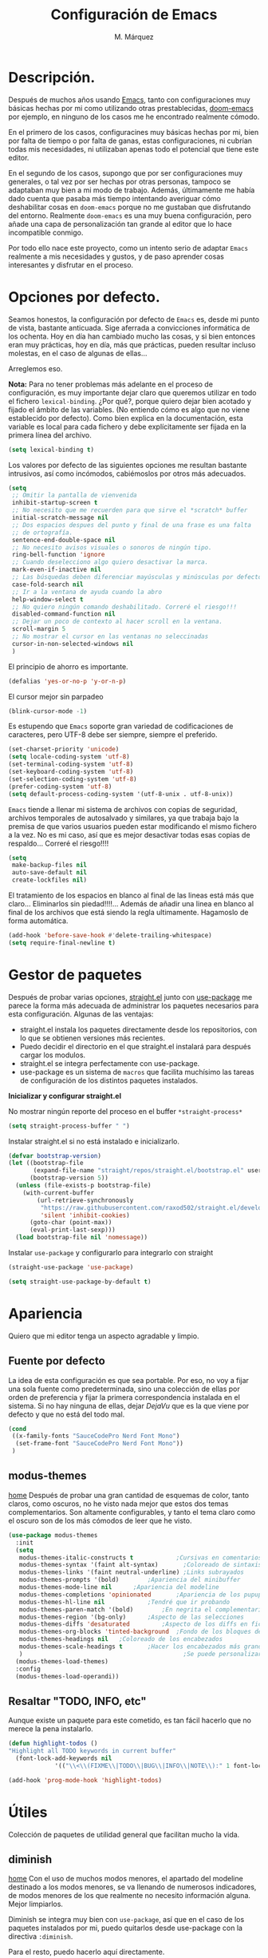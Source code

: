 #+title: Configuración de Emacs
#+updated: <2021-09-19 10:12:59>
#+author: M. Márquez
#+email: nolo18@khelent.xyz
#+todo: TODO(t!) INVESTIGANDO(i!) ENCURSO(e!) |CANCELADO(c@) HECHO(h!)
#+startup: indent content

* Descripción.
Después de muchos años usando [[https://www.gnu.org/software/emacs/][Emacs]], tanto con configuraciones muy básicas hechas por mi como utilizando otras prestablecidas, [[https://github.com/hlissner/doom-emacs][doom-emacs]] por ejemplo, en ninguno de los casos me he encontrado realmente cómodo.

En el primero de los casos, configuracines muy básicas hechas por mi, bien por falta de tiempo o por falta de ganas, estas configuraciones, ni cubrían todas mis necesidades, ni utilizaban apenas todo el potencial que tiene este editor.

En el segundo de los casos, supongo que por ser configuraciones muy generales, o tal vez por ser hechas por otras personas, tampoco se adaptaban muy bien a mi modo de trabajo. Además, últimamente me había dado cuenta que pasaba más tiempo intentando averiguar cómo deshabilitar cosas en =doom-emacs= porque no me gustaban que disfrutando del entorno. Realmente =doom-emacs= es una muy buena configuración, pero añade una capa de personalización tan grande al editor que lo hace incompatible conmigo.

Por todo ello nace este proyecto, como un intento serio de adaptar =Emacs= realmente a mis necesidades y gustos, y de paso aprender cosas interesantes y disfrutar en el proceso.

* Opciones por defecto.

Seamos honestos, la configuración por defecto de =Emacs= es, desde mi punto de vista, bastante anticuada. Sige aferrada a convicciones informática de los ochenta. Hoy en día han cambiado mucho las cosas, y si bien entonces eran muy prácticas, hoy en día, más que prácticas, pueden resultar incluso molestas, en el caso de algunas de ellas...

Arreglemos eso.

*Nota:* Para no tener problemas más adelante en el proceso de configuración, es muy importante dejar claro que queremos utilizar en todo el fichero =lexical-binding=. ¿Por qué?, porque quiero dejar bien acotado y fijado el ámbito de las variables. (No entiendo cómo es algo que no viene establecido por defecto).
Como bien explica en la documentación, esta variable es local para cada fichero y debe explícitamente ser fijada en la primera línea del archivo.

#+begin_src emacs-lisp
  (setq lexical-binding t)
#+end_src

Los valores por defecto de las siguientes opciones me resultan bastante intrusivos, así como incómodos, cabiémoslos por otros más adecuados.

#+begin_src emacs-lisp
  (setq
   ;; Omitir la pantalla de vienvenida
   inhibit-startup-screen t
   ;; No necesito que me recuerden para que sirve el *scratch* buffer
   initial-scratch-message nil
   ;; Dos espacios despues del punto y final de una frase es una falta
   ;; de ortografía.
   sentence-end-double-space nil
   ;; No necesito avisos visuales o sonoros de ningún tipo.
   ring-bell-function 'ignore
   ;; Cuando deselecciono algo quiero desactivar la marca.
   mark-even-if-inactive nil
   ;; Las búsquedas deben diferenciar mayúsculas y minúsculas por defecto.
   case-fold-search nil
   ;; Ir a la ventana de ayuda cuando la abro
   help-window-select t
   ;; No quiero ningún comando deshabilitado. Correré el riesgo!!!
   disabled-command-function nil
   ;; Dejar un poco de contexto al hacer scroll en la ventana.
   scroll-margin 5
   ;; No mostrar el cursor en las ventanas no seleccinadas
   cursor-in-non-selected-windows nil
   )
#+end_src

El principio de ahorro es importante.

#+begin_src emacs-lisp
  (defalias 'yes-or-no-p 'y-or-n-p)
#+end_src

El cursor mejor sin parpadeo

#+begin_src emacs-lisp
  (blink-cursor-mode -1)
#+end_src

Es estupendo que =Emacs= soporte gran variedad de codificaciones de caracteres, pero UTF-8 debe ser siempre, siempre el preferido.

#+begin_src emacs-lisp
  (set-charset-priority 'unicode)
  (setq locale-coding-system 'utf-8)
  (set-terminal-coding-system 'utf-8)
  (set-keyboard-coding-system 'utf-8)
  (set-selection-coding-system 'utf-8)
  (prefer-coding-system 'utf-8)
  (setq default-process-coding-system '(utf-8-unix . utf-8-unix))
#+end_src

=Emacs= tiende a llenar mi sistema de archivos con copias de seguridad, archivos temporales de autosalvado y similares, ya que trabaja bajo la premisa de que varios usuarios pueden estar modificando el mismo fichero a la vez. No es mi caso, así que es mejor desactivar todas esas copias de respaldo... Correré el riesgo!!!!

#+begin_src emacs-lisp
  (setq
   make-backup-files nil
   auto-save-default nil
   create-lockfiles nil)
#+end_src

El tratamiento de los espacios en blanco al final de las lineas está más que claro... Eliminarlos sin piedad!!!!... Además de añadir una linea en blanco al final de los archivos que está siendo la regla ultimamente. Hagamoslo de forma automática.

#+begin_src emacs-lisp
  (add-hook 'before-save-hook #'delete-trailing-whitespace)
  (setq require-final-newline t)
#+end_src

* Gestor de paquetes

Después de probar varias opciones, [[https://github.com/raxod502/straight.el][straight.el]] junto con [[https://github.com/jwiegley/use-package][use-package]] me parece la forma más adecuada de administrar los paquetes necesarios para esta configuración.
Algunas de las ventajas:
+ straight.el instala los paquetes directamente desde los repositorios, con lo que se obtienen versiones más recientes.
+ Puedo decidir el directorio en el que straight.el instalará para después cargar los modulos.
+ straight.el se integra perfectamente con use-package.
+ use-package es un sistema de =macros= que facilita muchísimo las tareas de configuración de los distintos paquetes instalados.

*Inicializar y configurar straight.el*

No mostrar ningún reporte del proceso en el buffer =*straight-process*=

#+begin_src emacs-lisp
  (setq straight-process-buffer " ")
#+end_src

Instalar straight.el si no está instalado e inicializarlo.

#+begin_src emacs-lisp
  (defvar bootstrap-version)
  (let ((bootstrap-file
         (expand-file-name "straight/repos/straight.el/bootstrap.el" user-emacs-directory))
        (bootstrap-version 5))
    (unless (file-exists-p bootstrap-file)
      (with-current-buffer
          (url-retrieve-synchronously
           "https://raw.githubusercontent.com/raxod502/straight.el/develop/install.el"
           'silent 'inhibit-cookies)
        (goto-char (point-max))
        (eval-print-last-sexp)))
    (load bootstrap-file nil 'nomessage))
#+end_src

Instalar =use-package= y configurarlo para integrarlo con straight

#+begin_src emacs-lisp
  (straight-use-package 'use-package)

  (setq straight-use-package-by-default t)
#+end_src

* Apariencia
Quiero que mi editor tenga un aspecto agradable y limpio.

** Fuente por defecto

La idea de esta configuración es que sea portable. Por eso, no voy a fijar una sola fuente como predeterminada, sino una colección de ellas por orden de preferencia y fijar la primera correspondencia instalada en el sistema. Si no hay ninguna de ellas, dejar /DejaVu/ que es la que viene por defecto y que no está del todo mal.

#+begin_src emacs-lisp
  (cond
   ((x-family-fonts "SauceCodePro Nerd Font Mono")
    (set-frame-font "SauceCodePro Nerd Font Mono"))
   )
#+end_src

** modus-themes
[[https://protesilaos.com/modus-themes/][home]]
Después de probar una gran cantidad de esquemas de color, tanto claros, como oscuros, no he visto nada mejor que estos dos temas complementarios.
Son altamente configurables, y tanto el tema claro como el oscuro son de los más cómodos de leer que he visto.

#+begin_src emacs-lisp
  (use-package modus-themes
    :init
    (setq
     modus-themes-italic-constructs t	         ;Cursivas en comentarios y demás
     modus-themes-syntax '(faint alt-syntax)       ;Coloreado de sintaxis más llamativo
     modus-themes-links '(faint neutral-underline) ;Links subrayados
     modus-themes-prompts '(bold)		 ;Apariencia del minibuffer
     modus-themes-mode-line nil		 ;Apariencia del modeline
     modus-themes-completions 'opinionated		 ;Apariencia de los pupups de autocompletado
     modus-themes-hl-line nil			 ;Tendré que ir probando
     modus-themes-paren-match '(bold)		 ;En negrita el complementario.
     modus-themes-region '(bg-only)		 ;Aspecto de las selecciones
     modus-themes-diffs 'desaturated		 ;Aspecto de los diffs en ficheros.
     modus-themes-org-blocks 'tinted-background	 ;Fondo de los bloques de código
     modus-themes-headings nil	 ;Coloreado de los encabezados
     modus-themes-scale-headings t		 ;Hacer los encabezados más grandes.
     )                                             ;Se puede personalizar el tamaño (ver doc)
    (modus-themes-load-themes)
    :config
    (modus-themes-load-operandi))
#+end_src

** Resaltar "TODO, INFO, etc"

Aunque existe un paquete para este cometido, es tan fácil hacerlo que no merece la pena instalarlo.

#+begin_src emacs-lisp
  (defun highlight-todos ()
  "Highlight all TODO keywords in current buffer"
    (font-lock-add-keywords nil
               '(("\\<\\(FIXME\\|TODO\\|BUG\\|INFO\\|NOTE\\):" 1 font-lock-warning-face t))))

  (add-hook 'prog-mode-hook 'highlight-todos)
#+end_src

* Útiles
Colección de paquetes de utilidad general que facilitan mucho la vida.

** diminish
[[https://github.com/emacsmirror/diminish][home]]
Con el uso de muchos modos menores, el apartado del modeline destinado a los modos menores, se va llenando de numerosos indicadores, de modos menores de los que realmente no necesito información alguna. Mejor limpiarlos.

Diminish se integra muy bien con =use-package=, así que en el caso de los paquetes instalados por mi, puedo quitarlos desde use-package con la directiva =:diminish=.

Para el resto, puedo hacerlo aquí directamente.

#+begin_src emacs-lisp
  (use-package diminish
    :init
    (diminish 'auto-revert-mode)
    (diminish 'eldoc-mode))
#+end_src

** magit
[[https://magit.vc/][home]]
*magit* es una de las mejores, y más productivas herramientas que he visto para trabajar con repositorios git.

#+begin_src emacs-lisp
  (use-package magit)
#+end_src

** Projectile
[[https://docs.projectile.mx/projectile/index.html][docs]]
Una librería muy interesante para manejar proyectos en Emacs.

#+begin_src emacs-lisp
  (use-package projectile
    :init
    (setq
     ;; Ordena los ficheros y los buffers anteponiendo los
     ;; utilizados más recientemente o los ficheros abiertos
     ;; más recientemente
     projectile-sort-order 'recentf
     ;; TODO: "Caching" ficheros
     ;; Resulta bueno para proyectos con mucos ficheros, a ver
     ;; cómo funciona de modo general.
     projectile-enable-caching t
     ;; Abrir la carpeta de proyecto cuando cambio a un proyecto
     ;; nuevo
     projectile-switch-project-action 'projectile-dired
     ;; Indicador a mostrar en el "modeline"
     projectile-mode-line-function '(lambda () (format " [%s]" (projectile-project-name)))
     )
    (projectile-mode 1)
    :bind (:map projectile-mode-map
                ("C-c p" . projectile-command-map))
    )
#+end_src

** sudo-edit
[[https://github.com/nflath/sudo-edit][home]] (muy parca en detalles)
Es muy interesante tener la opción de editar archivos como superusuario manteniendo toda mi configuración.

#+begin_src emacs-lisp
  (use-package sudo-edit)
#+end_src

** vertico
[[https://github.com/minad/vertico][home]]
Me gusta seleccionar archivos, buffers y demás de forma interactiva, y según parece este nuevo complemento es de lo más liviano que conozco.
/ido-mode/ -> Se me queda corto
/ivy y amigos/ -> No necesito tantas funciones.

Aunque para afinar la configuración =vertico= requiere ciertos plugins, sigue siendo más liviano, y según proclama se integra mucho mejor con Emacs sin tener que hacer muchas configuraciones adicionales.

#+begin_src emacs-lisp
  (use-package vertico
    :config
    (setq vertico-cycle t)
    :init
    (vertico-mode))
#+end_src

El paquete [[https://github.com/oantolin/orderless][orderless]] ofrece soporte para completados parciales (escribiendo partes de palabras) y también la utilización de comodines para, por ejemplo abrir varios ficheros a la vez. Es un estilo a /fzf/ para vim.

#+begin_src emacs-lisp
  (use-package orderless
    :init
    (setq completion-styles '(orderless)
          completion-category-defaults nil
          completion-category-overrides '((file (styles partial-completion)))))
#+end_src

El paquete [[https://github.com/minad/marginalia][marginalia]] inserta interesantes anotaciones a las opciones de vertico.

#+begin_src emacs-lisp
  (use-package marginalia
    :init
    (marginalia-mode 1))
#+end_src

** which-key
[[https://github.com/justbur/emacs-which-key][home]]
Después de tantos años usando =Emacs=, soy incapaz de recordar mas del 1% de los atajos de teclado. =which-key= es el mejor compañero para ayudarme a recordarlos, así como para aprender algunos nuevos.

#+begin_src emacs-lisp
  (use-package which-key
    :diminish
    :config
    (which-key-mode 1))
#+end_src

* Org-mode
[[https://orgmode.org/][Org-mode]]

Definitivamente es la razón por la que uno se enamora de Emacs.
Es como una navaja suiza.
Cuenta con tantas opciones de configuración que es casi mejor dedicarle un apartado diferente.

** Opciones por defecto

Org-mode cuenta con un montón de variables que configurar... (Seguramente me dejo alguna atrás)

#+begin_src emacs-lisp
  (setq
   ;; Ocultar los caracteres para indicar negrita, cursiva y demás
   org-hide-emphasis-markers t
   ;; Visitar el enlace al pulsar ENTER sobre ellos
   org-return-follows-link t
   ;; Ir directamente al buffer de edición de un bloque de código
   ;; si ya está abierto
   org-src-ask-before-returning-to-edit-buffer t
   ;; No quiero ningún encabezado para las notas al pie
   org-footnote-section ""
   ;; Cambiar los tres puntos por algo más atractivo
   org-ellipsis " ↴"
   ;; Todas las notas de estado se insertan en "drawers"
   org-log-into-drawer t
   ;; No quiero que al editar un bloque de código me reorganice
   ;; todas las ventanas abiertas para dejarme dos
   org-src-window-setup 'current-window
   ;; alinea las etiquetas en la columna 80
   org-tags-column -80
   )
#+end_src

Aunque con los asteriscos queda bien, prefiero mostrar otros caracteres utf-8 más interesantes y agradables a la vista.
[[https://github.com/sabof/org-bullets][org-bullets]] sirve para eso precisamente.

#+begin_src emacs-lisp
  (use-package org-bullets
    :config
    (setq org-bullets-bullet-list '("●" "○" "▶" "■"))
    :hook (org-mode . (lambda () (org-bullets-mode 1))))
#+end_src

Quiero usar visual line mode siempre en org-mode (al menos de momento).

#+begin_src emacs-lisp
  (add-hook 'org-mode-hook #'visual-line-mode)
#+end_src

* Apátridas

Este apartado contiene las configuraciones para las que todavía no he decidido un apartado específico dentro de este fichero.

_Información Personal:_ Esta información es útil a la hora de utilizar plantillas y otras opciones del editor.

#+begin_src emacs-lisp
  (setq user-full-name "M. Márquez"
        user-mail-address "nolo18@khelnet.xyz")
#+end_src

* En pruebas

Todas las configuraciones contenidas en este apartado están en periodo de pruebas, es decir, que todavía no son definitivas, o no están bien definidas todavía.

** Todas las interacciones en el minibuffer.
Esta configuración hace que cualquier interacción, aunque proceda de una acción del ratón, se gestione en el minibuffer. En un primer momento parece interesante, puesto que mi idea es utilizar el ratón lo menos posible. Pero puede que sea poco útil en el caso de =flyspell=. Esto tengo que mirarlo detenidamente.

#+begin_src emacs-lisp
  (setq use-dialog-box nil)
#+end_src

** Ubicación de /custom_file/
=Emacs= almacena cualquier configuración que se realice a través de su sistema de configuración visual o utilizando la función =custom-set-variable= en el archivo de configuración inicial, o si se define este fichero en la variable =custom-file=. De igual modo, se almacena cierta información de seguridad y fiabilidad de algunos esquemas de color y demás.

Yo quiero mi archivo de configuración limpio de intrusiones de cualquier tipo, así que prefiero especificar el archivo donde guardar estas configuraciones automáticas. (Aunque no creo que hayan muchas).

*Nota:* La ubicación de este fichero aún no es definitiva.

#+begin_src emacs-lisp
  (setq custom-file (expand-file-name ".custom.el" user-emacs-directory))
#+end_src

** INVESTIGANDO Insertar automáticamente la fecha de modificación para los ficheros org
:LOGBOOK:
- State "INVESTIGANDO" from              [2021-09-17 vie 19:14]
:END:

Es interesante poder añadir automáticamente la fecha de última modificación de los ficheros. Emacs cuenta con esta funcionalidad con la función =time-stamp=. Ver [[https://www.emacswiki.org/emacs/TimeStamp][EmacsWiki]] para más información.

La idea es definir un patrón de búsqueda detrás del cual, Emacs agregará la fecha cada vez que el fichero se salve. Claro está que para ello hay que añadir a =before-save-hook= la función =time-stamp=.

*Nota:* Como bien dicen no es muy recomendable definir este patrón globalmente!!.

Por ello Emacs ofrece muchas opciones de configuración a distintos niveles.
- /Directorio/: Es una opción interesante que permite definir este patrón para todos los archivos en un directorio concreto. (Muy interesante para definirlo para todo un proyecto)
- /Archivo/: Para ello se inserta un comentario con la definición del patrón (al estilo de "lexical-bindings" en los ficheros emacs-lisp.
- /Tipo de archivo/: Para ello se solo hay que definir esta variable como local en una función /lambda/ y agregarla al hook correspondiente.

Mi interés es principalmente para el fichero de configuración, por lo que a nivel de directorio sería muy satisfactorio. No obstante, esta misma funcionalidad puede interesarme para todos los ficheros org. Por lo que voy a probar a implementar esta funcionalidad insertando la fecha como una propiedad global del documento, y definiendo el patrón a nivel de /tipo de archivo/.

#+begin_src emacs-lisp
  (add-hook 'org-mode-hook (lambda ()
                                  (set (make-local-variable 'time-stamp-pattern)
                                       "8/updated:[ \t]+\\\\?[\"<]+%:y-%02m-%02d %02H:%02M:%02S\\\\?[\">]")))

  (add-hook 'before-save-hook #'time-stamp)

#+end_src

** INVESTIGANDO Modos de programación
:LOGBOOK:
- State "INVESTIGANDO" from              [2021-09-17 vie 19:52]
:END:
Me interesa activar de modo automático para todos los modos de programación algunas funcionalidades.
- números de lienas
- indicador de lineas largas
- etc

#+begin_src emacs-lisp
  (add-hook 'prog-mode-hook #'(lambda ()
                                (display-line-numbers-mode)
                                ;; Show indicator at column 80
                                (setq-local fill-column 80)
                                (display-fill-column-indicator-mode)))
#+end_src

*** Específico para algunos modos.
**** C
Tabulación en C. Usar tabulador de cuatro espacios para el código y utilizar el estilo "linux"

#+begin_src emacs-lisp
  (setq-default c-default-style "linux"
                c-basic-offset 4)

  (add-hook 'c-mode-hook #'(lambda ()
                             (setq-local indent-tabs-mode t)))
#+end_src



** INVESTIGANDO Tabuladores
:LOGBOOK:
- State "INVESTIGANDO" from "TODO"       [2021-09-17 vie 20:49]
:END:
Todavía no tengo claro si quiero utilizar tabuladores o espacios para indentar mis ficheros. Es algo que tengo que estudiar cuidadosamente.

En principio voy a utilizar cuatro espacios para indentar de modo general... Cambiaré eso para algunos modos (Como C que usará tabuladores de 4 espacios para indentar).

#+begin_src emacs-lisp
  (setq-default tab-width 4
            indent-tabs-mode nil)
#+end_src

* Tareas pendientes [0/21]

Tengo mala cabeza, para qué lo vamos a negar. Necesito llevar un registro de cosas que quiero hacer, si no, las olvido rápidamente.

** TODO Straight.el

[[Gestor de paquetes]]

*Nota:* ver [[variables locales.]] Aquí sería interesante tener definida ya una variable local para mi directorio "$HOME/.local/share/emacs". Creo que este es el directorio adecuado. /nvim lo usa/.

- En principio no hay manera de que =straight.el= instale los paquetes en una ruta fuera de =user-emacs-directory=.

** TODO Echar un vistazo a paquetes que son recomendados por muchos.
  - [ ] undo-tree
  - [ ] all-the-icons; all-the-icons-dired
  - [ ] diminish (seguramente si) No quiero el "modeline" lleno de
  información innecesaria.
  - [ ] doom-themes; doom-modeline -> Quiero algo más limpio. Para
  eso instalo doom directamente.
  - [ ] tree-sitter Parece ser que hace bastante bien su trabajo
  en cuanto al resaltado de sintaxis.
  - [ ] centaru-tabs -> No creo que quiera pestañas pero echaré
  un vistazo.
  - [-] sudo-edit -> Esto si es interesante si quiero editar ficheros
  de configuración sin tener que hacerlo en consola.
  - [-] which-key -> Definitivamente si.
  - [ ] bufler -> ¿?
  - [ ] ace-window -> Definitivamente si. Después de haber estado
  un tiempo utilizando "other-window" it is not a great thig. Mirar
  esta configuración.
     (use-package ace-window
       :config
       ;; Show the window designators in the modeline.
       (ace-window-display-mode)

        ;; Make the number indicators a little larger. I'm getting old.
       (set-face-attribute 'aw-leading-char-face nil :height 2.0 :background "black")

       (defun my-ace-window (args)
         "As ace-window, but hiding the cursor while the action is active."
         (interactive "P")
         (cl-letf
             ((cursor-type nil)
              (cursor-in-non-selected-window nil))
           (ace-window nil)))


       :bind (("C-," . my-ace-window))
       :custom
       (aw-keys '(?a ?s ?d ?f ?g ?h ?j ?k ?l) "Designate windows by home row keys, not numbers.")
       (aw-background nil))

  - [ ] org-bullets -> ¿Por qué no?
  - [ ] magit -> Por supuestísimo.... (ejemplo)
     (use-package magit
     	   :diminish magit-auto-revert-mode
     	   :diminish auto-revert-mode
     	   :bind (("C-c g" . #'magit-status))
     	   :custom
     	   (magit-repository-directories '(("~/src" . 1)))
     	   :config
     	   (add-to-list 'magit-no-confirm 'stage-all-changes))

   - [ ] Projectile -> Claro que si.. Mirar documentación por si hay
   algo realmente interesante.
   - [ ] Ivi, counsel, swiper -> Creo que vertico es más eficiente.
   - [ ] flycheck -> Por ahora no.
   - [ ] deadgrep -> ¿?
   - [ ] visual-regexp
   - [ ] company -> Seguramente si pero solo para elisp por ahora.
   - [ ] lsp -> Por ahora no me voy a meter en eso... tengo doom-emacs
   perfectamente configurado para eso.
   - [ ] vterm -> Todo el mundo habla muy bien de ella, habrá que
   echar un vistazo.
   - [ ] yasnippet -> Seguramente si, pero por ahora no lo necesito.
   - [ ] neotree -> Casi mejor treemacs.

** ENCURSO Configurar =todo keywords= locales para este fichero.
Esto pinta que va a ser un fichero conplejo, y aprovechando la potencia de /org-mode/ quiero tener controlado todo lo que voy haciendo. Por ello quiero tener distintos estados para las tareas en este fichero, que me ayuden a encontrar facilmente lo que estoy buscando. Por ejemplo, no son los mismos estados para las tareas pendientes (TODO-INVESTIGANDO-ENCURSO-HECHA-CANCELADA) que para las configuraciones en prueba (PROBANDO-REFINANDO-ADMITIDA), o algo, asi. Que tengan un log con las fechas de los cambios es un plus.

** TODO Etiquetas
El uso de etiquetas es muy útil a la hora de buscar cosas, pero definir bien las etiquetas va a ser algo engorroso.

** TODO /user-emacs-directory/ limpio
Quiero que mi directorio de configuración esté limpio. En otros tiempos era muy buena idea tener todo lo relativo a emacs en el directorio de configuración, pero hoy en día con =xdesktop= todo ha cambiado, y existen un montón de directorios en el sistema mucho más apropiados para poner según que cosas. Estos directorios se guardan en variables de entorno, como /XDG_CONFIG_HOME, XDG_DATA_DIRS/, etc... Es ahí donde quiero poner todos los ficheros que genere esta configuración, así como los paquetes que instale.

** TODO Emojis
Una manera de configurar los emojis facilmente sería algo así.

#+begin_src emacs-lisp :tangle no
  (if ( version< "27.0" emacs-version )
      (set-fontset-font "fontset-default" 'unicode "Apple Color Emoji" nil 'prepend)
    (warn "This Emacs version is too old to properly support emoji."))
#+end_src

** TODO Desactivar atajos de teclados
Hay un montón de atajos de teclados que, en mi humilde opinión, son del todo inútiles, al menos para mí, y que pueden ser pulsados de modo accidental. Mejor desactivarlos.

** TODO variables locales.
No tengo todavía claro si voy a definir algunas variables locales en mi configuración, seguramente si. Según parece pueden dar algún que otro problema de incómodos avisos de seguridad. La manera de desactivar esos avisos es habilitando las variables locales.

#+begin_src emacs-lisp :tangle no
  (setq enable-local-variables :all)
#+end_src

** ENCURSO Seleccionar fuente por defecto.
Creo que lo mejor es hacerlo con un =cond= y comprobar por orden de preferencia las fuentes instaladas en el equipo (así se hace más portable la configuración) y utilizar la primera coincidencia. Si no hay ninguna no cambiarla y dejar /DejaVu/ que es la que trae por defecto y tal vez emitir alguna alerta o algo...
En principio está puesta /SauceCodePro Nerd Font Mono/ como fuente por defecto y no hay más opciones en el cond. Habrá que ir probando.

** TODO Resaltar parejas de paréntesis y demás...
Lo mismo instalo smartparens y mato unos cuantos pájaros de un tiro.
- Se autoinserta el cierre correspondiente
- Se resalta el par asociado
- Obtengo la funcionalidad de paredit con =spartparens-strict-mode=

#+begin_src emacs-lisp
  (show-paren-mode 1)
#+end_src

** INVESTIGANDO fill-column y amigos.
:LOGBOOK:
- State "INVESTIGANDO" from "TODO"       [2021-09-17 vie 19:51]
:END:
Para editar texto plano puede ser muy interesante la función =fill-paragraph= (M-q), que justifica el texto a un ancho determinado atendiendo al valor de la variable =fill-column=. Puede ser muy interesante fijar de modo local según el tipo de fichero esta variable y utilizar esta funcionalidad interesante, así como =display-fill-column-indicator-mode=.

Quizá me interese hacer locales para todos los modos de programación la variable *fill-column*. En este ámbito, la usaría simplemente para activar el indicador de línea demasiado larga.

** TODO Fácil acceso al archivo de configuración.
Sería muy interesante fijar un atajo fácil de teclado para abrir el archivo de configuración, y crear la función correspondiente.
*Nota:* Aquí sería interesante el tener ese archivo fijado a una variable global definida con =defvar=.
Otra opción sería instalar una pantalla de inicio que facilite estas tareas, aunque no creo que quiera instalar esa cosa por ahora.

** TODO minibuffer
Hay muchas configuraciones del minibuffer que ni conocía. Habrá que echar un vistazo a eso. algunas de ellas son... =enable-recursive-minibuffers=, =minibuffer-depth-indicate-mode=, etc...

** TODO Algunas funciones interesantes.
Buscando en las configuraciones de otras personas, he encontrado algunas funciones muy interesantes que puedo utilizar en mi vida diaria...

*** kill-this-buffer
Como suena, poder eliminar el buffer actual, sin más preguntas.

#+begin_src emacs-lisp :tangle no
  (defun kill-this-buffer ()
    "Kill the current buffer."
    (interactive)
    (kill-buffer nil)
    )
  (bind-key "C-x k" #'kill-this-buffer)
  (bind-key "C-x K" #'kill-buffer)
#+end_src

*** kill-all-buffers
Esto podría ser interesante, para cuando empiece a trabajar con =Emacs= en modo cliente... Así podría cambiar de tarea facilmente... Aunque la función anterior me parece más interesante.

#+begin_src emacs-lisp :tangle no
  (defun kill-all-buffers ()
    "Close all buffers."
    (interactive)
    ;; (maybe-unset-buffer-modified)
    (save-some-buffers)
    (let ((kill-buffer-query-functions '()))
      (mapc 'kill-buffer (buffer-list))))
#+end_src

*** Cambiar al buffer =*scratch*= facilmente.
Puede ser interesante acceder a este buffer facilmente... Habrá que ver si lo necesito muy a menudo.

#+begin_src emacs-lisp :tangle no
  (defun switch-to-scratch-buffer ()
    "Switch to the current session's scratch buffer."
    (interactive)
    (switch-to-buffer "*scratch*"))

  (bind-key "C-c a s" #'switch-to-scratch-buffer)
#+end_src

** ENCURSO org-mode
Definitivamente me pasaré toda la vida y no le sacaré ni la mitad de partido a org-mode... Pero por algo hay que empezar. He visto algunas opciones muy interesantes a las que habrá que prestar mucha más atención...
- Seguro que hay por ahí alguna opción para decidir si exportar los comentarios de los bloques de código o no.
- etc...

Creo que lo más sensato es tener un apartado solo para configurar orgmode.

Castellanizar calendarios?

Configurar =org-directory= para un rapido acceso a mis archivos de agenda y demás.

Configurar los bloques de código que puedo ejecutar.

** TODO diminish auto-revert-mode
No sé muy bien por qué pero sigue apareciendo...
